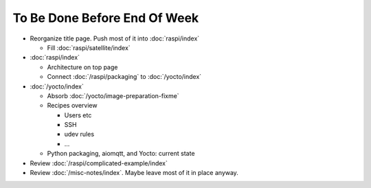 To Be Done Before End Of Week
=============================

* Reorganize title page. Push most of it into :doc:`raspi/index`

  * Fill :doc:`raspi/satellite/index`

* :doc:`raspi/index`

  * Architecture on top page
  * Connect :doc:`/raspi/packaging` to :doc:`/yocto/index`

* :doc:`/yocto/index`

  * Absorb :doc:`/yocto/image-preparation-fixme`
  * Recipes overview

    * Users etc
    * SSH
    * udev rules
    * ...

  * Python packaging, aiomqtt, and Yocto: current state

* Review :doc:`/raspi/complicated-example/index`
* Review :doc:`/misc-notes/index`. Maybe leave most of it in place
  anyway.

.. todolist::
